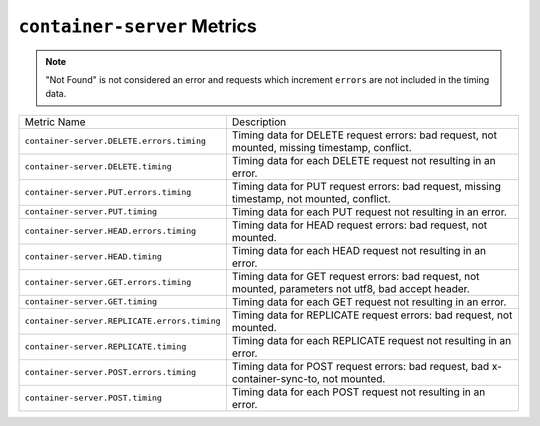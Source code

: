``container-server`` Metrics
============================

.. note::
   "Not Found" is not considered an error and requests
   which increment ``errors`` are not included in the timing data.

============================================  ====================================================
Metric Name                                   Description
--------------------------------------------  ----------------------------------------------------
``container-server.DELETE.errors.timing``     Timing data for DELETE request errors: bad request,
                                              not mounted, missing timestamp, conflict.
``container-server.DELETE.timing``            Timing data for each DELETE request not resulting in
                                              an error.
``container-server.PUT.errors.timing``        Timing data for PUT request errors: bad request,
                                              missing timestamp, not mounted, conflict.
``container-server.PUT.timing``               Timing data for each PUT request not resulting in an
                                              error.
``container-server.HEAD.errors.timing``       Timing data for HEAD request errors: bad request,
                                              not mounted.
``container-server.HEAD.timing``              Timing data for each HEAD request not resulting in
                                              an error.
``container-server.GET.errors.timing``        Timing data for GET request errors: bad request,
                                              not mounted, parameters not utf8, bad accept header.
``container-server.GET.timing``               Timing data for each GET request not resulting in
                                              an error.
``container-server.REPLICATE.errors.timing``  Timing data for REPLICATE request errors: bad
                                              request, not mounted.
``container-server.REPLICATE.timing``         Timing data for each REPLICATE request not resulting
                                              in an error.
``container-server.POST.errors.timing``       Timing data for POST request errors: bad request,
                                              bad x-container-sync-to, not mounted.
``container-server.POST.timing``              Timing data for each POST request not resulting in
                                              an error.
============================================  ====================================================

